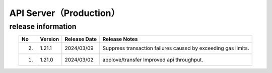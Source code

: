 ########################################
API Server（Production）
########################################

release information
=====================================

.. csv-table::
    :header-rows: 1
    :align: center

    "No", "Version", "Release Date", "Release Notes"
    "2.", "1.21.1", "2024/03/09", "Suppress transaction failures caused by exceeding gas limits."
    "1.", "1.21.0", "2024/03/02", "applove/transfer Improved api throughput."
